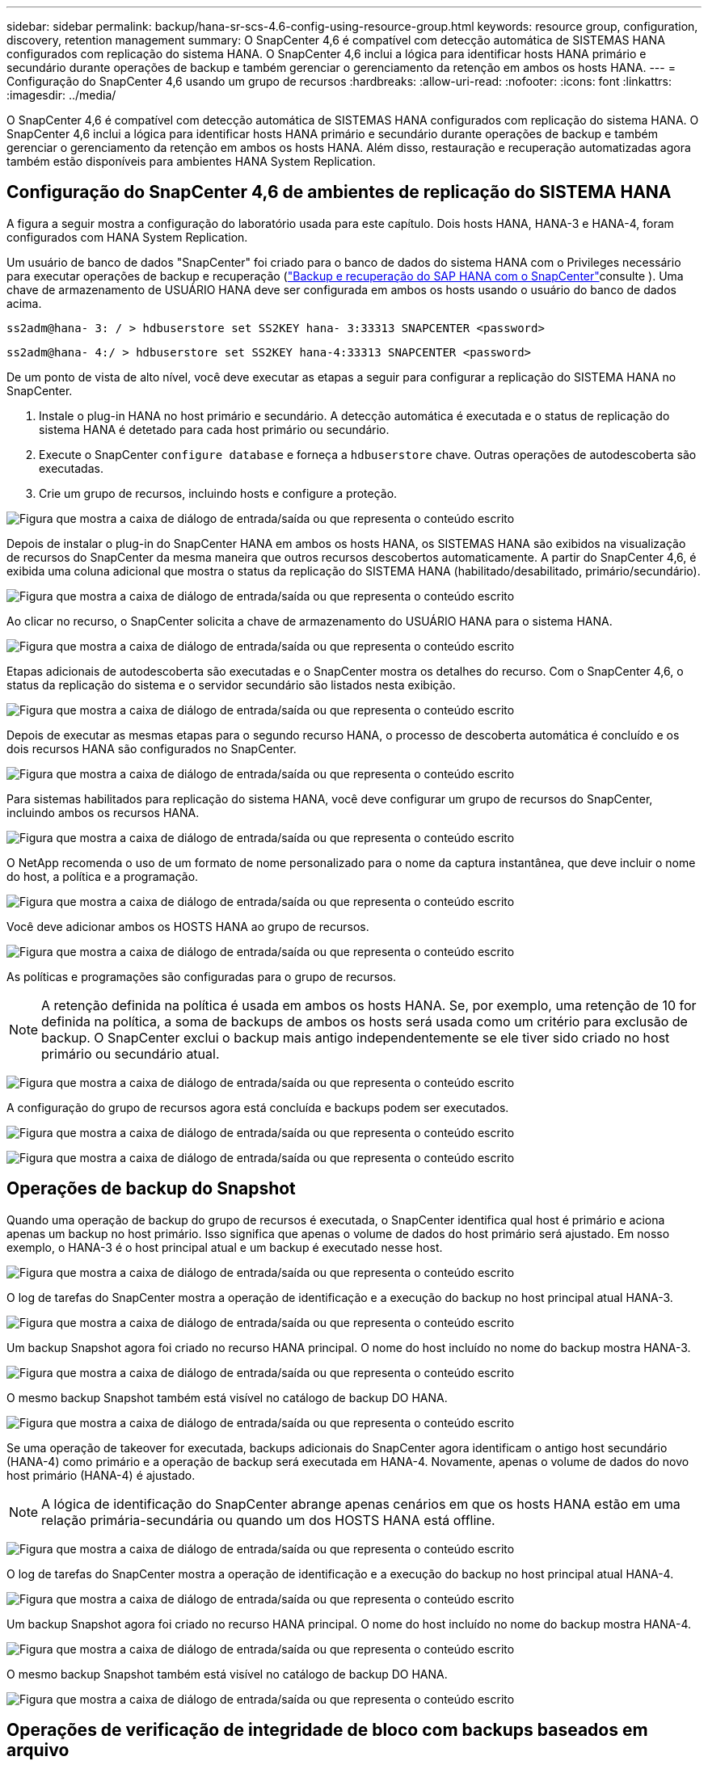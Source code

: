 ---
sidebar: sidebar 
permalink: backup/hana-sr-scs-4.6-config-using-resource-group.html 
keywords: resource group, configuration, discovery, retention management 
summary: O SnapCenter 4,6 é compatível com detecção automática de SISTEMAS HANA configurados com replicação do sistema HANA. O SnapCenter 4,6 inclui a lógica para identificar hosts HANA primário e secundário durante operações de backup e também gerenciar o gerenciamento da retenção em ambos os hosts HANA. 
---
= Configuração do SnapCenter 4,6 usando um grupo de recursos
:hardbreaks:
:allow-uri-read: 
:nofooter: 
:icons: font
:linkattrs: 
:imagesdir: ../media/


[role="lead"]
O SnapCenter 4,6 é compatível com detecção automática de SISTEMAS HANA configurados com replicação do sistema HANA. O SnapCenter 4,6 inclui a lógica para identificar hosts HANA primário e secundário durante operações de backup e também gerenciar o gerenciamento da retenção em ambos os hosts HANA. Além disso, restauração e recuperação automatizadas agora também estão disponíveis para ambientes HANA System Replication.



== Configuração do SnapCenter 4,6 de ambientes de replicação do SISTEMA HANA

A figura a seguir mostra a configuração do laboratório usada para este capítulo. Dois hosts HANA, HANA-3 e HANA-4, foram configurados com HANA System Replication.

Um usuário de banco de dados "SnapCenter" foi criado para o banco de dados do sistema HANA com o Privileges necessário para executar operações de backup e recuperação (link:hana-br-scs-overview.html["Backup e recuperação do SAP HANA com o SnapCenter"^]consulte ). Uma chave de armazenamento de USUÁRIO HANA deve ser configurada em ambos os hosts usando o usuário do banco de dados acima.

....
ss2adm@hana- 3: / > hdbuserstore set SS2KEY hana- 3:33313 SNAPCENTER <password>
....
....
ss2adm@hana- 4:/ > hdbuserstore set SS2KEY hana-4:33313 SNAPCENTER <password>
....
De um ponto de vista de alto nível, você deve executar as etapas a seguir para configurar a replicação do SISTEMA HANA no SnapCenter.

. Instale o plug-in HANA no host primário e secundário. A detecção automática é executada e o status de replicação do sistema HANA é detetado para cada host primário ou secundário.
. Execute o SnapCenter `configure database` e forneça a `hdbuserstore` chave. Outras operações de autodescoberta são executadas.
. Crie um grupo de recursos, incluindo hosts e configure a proteção.


image:saphana-sr-scs-image6.png["Figura que mostra a caixa de diálogo de entrada/saída ou que representa o conteúdo escrito"]

Depois de instalar o plug-in do SnapCenter HANA em ambos os hosts HANA, os SISTEMAS HANA são exibidos na visualização de recursos do SnapCenter da mesma maneira que outros recursos descobertos automaticamente. A partir do SnapCenter 4,6, é exibida uma coluna adicional que mostra o status da replicação do SISTEMA HANA (habilitado/desabilitado, primário/secundário).

image:saphana-sr-scs-image7.png["Figura que mostra a caixa de diálogo de entrada/saída ou que representa o conteúdo escrito"]

Ao clicar no recurso, o SnapCenter solicita a chave de armazenamento do USUÁRIO HANA para o sistema HANA.

image:saphana-sr-scs-image8.png["Figura que mostra a caixa de diálogo de entrada/saída ou que representa o conteúdo escrito"]

Etapas adicionais de autodescoberta são executadas e o SnapCenter mostra os detalhes do recurso. Com o SnapCenter 4,6, o status da replicação do sistema e o servidor secundário são listados nesta exibição.

image:saphana-sr-scs-image9.png["Figura que mostra a caixa de diálogo de entrada/saída ou que representa o conteúdo escrito"]

Depois de executar as mesmas etapas para o segundo recurso HANA, o processo de descoberta automática é concluído e os dois recursos HANA são configurados no SnapCenter.

image:saphana-sr-scs-image10.png["Figura que mostra a caixa de diálogo de entrada/saída ou que representa o conteúdo escrito"]

Para sistemas habilitados para replicação do sistema HANA, você deve configurar um grupo de recursos do SnapCenter, incluindo ambos os recursos HANA.

image:saphana-sr-scs-image11.png["Figura que mostra a caixa de diálogo de entrada/saída ou que representa o conteúdo escrito"]

O NetApp recomenda o uso de um formato de nome personalizado para o nome da captura instantânea, que deve incluir o nome do host, a política e a programação.

image:saphana-sr-scs-image12.png["Figura que mostra a caixa de diálogo de entrada/saída ou que representa o conteúdo escrito"]

Você deve adicionar ambos os HOSTS HANA ao grupo de recursos.

image:saphana-sr-scs-image13.png["Figura que mostra a caixa de diálogo de entrada/saída ou que representa o conteúdo escrito"]

As políticas e programações são configuradas para o grupo de recursos.


NOTE: A retenção definida na política é usada em ambos os hosts HANA. Se, por exemplo, uma retenção de 10 for definida na política, a soma de backups de ambos os hosts será usada como um critério para exclusão de backup. O SnapCenter exclui o backup mais antigo independentemente se ele tiver sido criado no host primário ou secundário atual.

image:saphana-sr-scs-image14.png["Figura que mostra a caixa de diálogo de entrada/saída ou que representa o conteúdo escrito"]

A configuração do grupo de recursos agora está concluída e backups podem ser executados.

image:saphana-sr-scs-image15.png["Figura que mostra a caixa de diálogo de entrada/saída ou que representa o conteúdo escrito"]

image:saphana-sr-scs-image16.png["Figura que mostra a caixa de diálogo de entrada/saída ou que representa o conteúdo escrito"]



== Operações de backup do Snapshot

Quando uma operação de backup do grupo de recursos é executada, o SnapCenter identifica qual host é primário e aciona apenas um backup no host primário. Isso significa que apenas o volume de dados do host primário será ajustado. Em nosso exemplo, o HANA-3 é o host principal atual e um backup é executado nesse host.

image:saphana-sr-scs-image17.png["Figura que mostra a caixa de diálogo de entrada/saída ou que representa o conteúdo escrito"]

O log de tarefas do SnapCenter mostra a operação de identificação e a execução do backup no host principal atual HANA-3.

image:saphana-sr-scs-image18.png["Figura que mostra a caixa de diálogo de entrada/saída ou que representa o conteúdo escrito"]

Um backup Snapshot agora foi criado no recurso HANA principal. O nome do host incluído no nome do backup mostra HANA-3.

image:saphana-sr-scs-image19.png["Figura que mostra a caixa de diálogo de entrada/saída ou que representa o conteúdo escrito"]

O mesmo backup Snapshot também está visível no catálogo de backup DO HANA.

image:saphana-sr-scs-image20.png["Figura que mostra a caixa de diálogo de entrada/saída ou que representa o conteúdo escrito"]

Se uma operação de takeover for executada, backups adicionais do SnapCenter agora identificam o antigo host secundário (HANA-4) como primário e a operação de backup será executada em HANA-4. Novamente, apenas o volume de dados do novo host primário (HANA-4) é ajustado.


NOTE: A lógica de identificação do SnapCenter abrange apenas cenários em que os hosts HANA estão em uma relação primária-secundária ou quando um dos HOSTS HANA está offline.

image:saphana-sr-scs-image21.png["Figura que mostra a caixa de diálogo de entrada/saída ou que representa o conteúdo escrito"]

O log de tarefas do SnapCenter mostra a operação de identificação e a execução do backup no host principal atual HANA-4.

image:saphana-sr-scs-image22.png["Figura que mostra a caixa de diálogo de entrada/saída ou que representa o conteúdo escrito"]

Um backup Snapshot agora foi criado no recurso HANA principal. O nome do host incluído no nome do backup mostra HANA-4.

image:saphana-sr-scs-image23.png["Figura que mostra a caixa de diálogo de entrada/saída ou que representa o conteúdo escrito"]

O mesmo backup Snapshot também está visível no catálogo de backup DO HANA.

image:saphana-sr-scs-image24.png["Figura que mostra a caixa de diálogo de entrada/saída ou que representa o conteúdo escrito"]



== Operações de verificação de integridade de bloco com backups baseados em arquivo

O SnapCenter 4,6 usa a mesma lógica descrita para operações de backup do Snapshot para operações de verificação de integridade de bloco com backups baseados em arquivo. O SnapCenter identifica o host HANA primário atual e executa o backup baseado em arquivo para esse host. O gerenciamento de retenção também é executado em ambos os hosts, portanto, o backup mais antigo é excluído independentemente de qual host é atualmente o principal.



== Replicação SnapVault

Para permitir operações de backup transparentes sem interação manual no caso de um takeover e independente de qual host HANA é atualmente o host principal, você precisa configurar uma relação do SnapVault para os volumes de dados de ambos os hosts. O SnapCenter executa uma operação de atualização do SnapVault para o host principal atual em cada execução de backup.


NOTE: Se uma tomada de controle para o host secundário não for executada por um longo tempo, o número de blocos alterados para a primeira atualização do SnapVault no host secundário será alto.

Como o gerenciamento da retenção no destino SnapVault é gerenciado fora do SnapCenter pela ONTAP, a retenção não pode ser tratada em ambos os hosts HANA. Portanto, os backups que foram criados antes de um takeover não são excluídos com operações de backup no secundário anterior. Esses backups permanecem até que o primeiro primário se torne primário novamente. Para que esses backups não bloqueiem o gerenciamento de retenção de backups de log, eles precisam ser excluídos manualmente no destino do SnapVault ou no catálogo de backup DO HANA.


NOTE: Uma limpeza de todas as cópias Snapshot do SnapVault não é possível, porque uma cópia Snapshot é bloqueada como ponto de sincronização. Se a cópia Snapshot mais recente também precisar ser excluída, a relação de replicação do SnapVault deve ser excluída. Nesse caso, a NetApp recomenda excluir os backups no catálogo de backup HANA para desbloquear o gerenciamento de retenção de backup de log.

image:saphana-sr-scs-image25.png["Figura que mostra a caixa de diálogo de entrada/saída ou que representa o conteúdo escrito"]



== Gerenciamento de retenção

O SnapCenter 4,6 gerencia a retenção para backups Snapshot, operações de verificação de integridade de bloco, entradas de catálogo de backup HANA e backups de log (se não estiver desativado) em ambos os HOSTS HANA, não importa qual host é primário ou secundário atualmente. Os backups (dados e log) e as entradas no CATÁLOGO HANA são excluídos com base na retenção definida, independentemente de uma operação de exclusão ser necessária no host primário ou secundário atual. Em outras palavras, nenhuma interação manual é necessária se uma operação de aquisição for executada e/ou a replicação for configurada na outra direção.

Se a replicação do SnapVault fizer parte da estratégia de proteção de dados, a interação manual é necessária para cenários específicos, conforme descrito na seção link:#snapvault-replication["Replicação do SnapVault"]



== Restauração e recuperação

A figura a seguir mostra um cenário em que várias aquisições foram executadas e os backups Snapshot foram criados em ambos os locais. Com o status atual, o host HANA-3 é o host principal e o backup mais recente é o T4, que foi criado no host HANA-3. Se você precisar executar uma operação de restauração e recuperação, os backups T1 e T4 estão disponíveis para restauração e recuperação no SnapCenter. Os backups, criados no host HANA-4 (T2, T3), não podem ser restaurados usando o SnapCenter. Esses backups devem ser copiados manualmente para o volume de dados do HANA-3 para recuperação.

image:saphana-sr-scs-image26.png["Figura que mostra a caixa de diálogo de entrada/saída ou que representa o conteúdo escrito"]

As operações de restauração e recuperação para uma configuração de grupo de recursos do SnapCenter 4,6 são idênticas a uma configuração de replicação não do sistema descoberta automática. Todas as opções de restauração e recuperação automatizada estão disponíveis. Para obter mais detalhes, consulte o relatório técnico link:hana-br-scs-overview.html["TR-4614: Backup e recuperação do SAP HANA com o SnapCenter"^].

Uma operação de restauração de um backup criado no outro host é descrita na link:hana-sr-scs-restore-recovery-other-host-backup.html["Restaurar e recuperar a partir de um backup criado no outro host"]seção .
